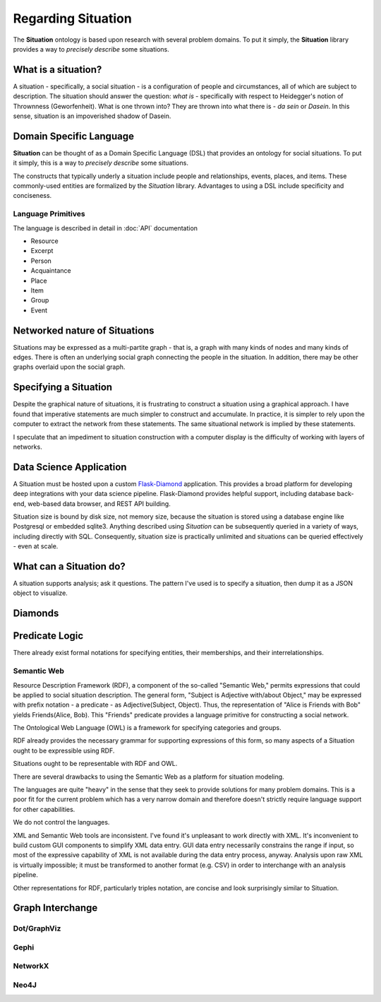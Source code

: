 Regarding Situation
===================

The **Situation** ontology is based upon research with several problem domains.
To put it simply, the **Situation** library provides a way to *precisely describe* some situations.

What is a situation?
--------------------

A situation - specifically, a social situation - is a configuration of people and circumstances, all of which are subject to description.
The situation should answer the question: *what is* - specifically with respect to Heidegger's notion of Thrownness (Geworfenheit).
What is one thrown into?
They are thrown into what there is - *da sein* or *Dasein*.
In this sense, situation is an impoverished shadow of Dasein.

Domain Specific Language
------------------------

**Situation** can be thought of as a Domain Specific Language (DSL) that provides an ontology for social situations.
To put it simply, this is a way to *precisely describe* some situations.

The constructs that typically underly a situation include people and relationships, events, places, and items.
These commonly-used entities are formalized by the *Situation* library.
Advantages to using a DSL include specificity and conciseness.

Language Primitives
^^^^^^^^^^^^^^^^^^^

The language is described in detail in :doc:`API` documentation

- Resource
- Excerpt
- Person
- Acquaintance
- Place
- Item
- Group
- Event

Networked nature of Situations
------------------------------

Situations may be expressed as a multi-partite graph - that is, a graph with many kinds of nodes and many kinds of edges.
There is often an underlying social graph connecting the people in the situation.
In addition, there may be other graphs overlaid upon the social graph.

Specifying a Situation
----------------------

Despite the graphical nature of situations, it is frustrating to construct a situation using a graphical approach.
I have found that imperative statements are much simpler to construct and accumulate.
In practice, it is simpler to rely upon the computer to extract the network from these statements.
The same situational network is implied by these statements.

I speculate that an impediment to situation construction with a computer display is the difficulty of working with layers of networks.

Data Science Application
------------------------

A Situation must be hosted upon a custom `Flask-Diamond <http://flask-diamond.org>`_ application.
This provides a broad platform for developing deep integrations with your data science pipeline.
Flask-Diamond provides helpful support, including database back-end, web-based data browser, and REST API building.

Situation size is bound by disk size, not memory size, because the situation is stored using a database engine like Postgresql or embedded sqlite3.
Anything described using *Situation* can be subsequently queried in a variety of ways, including directly with SQL.
Consequently, situation size is practically unlimited and situations can be queried effectively - even at scale.

What can a Situation do?
------------------------

A situation supports analysis; ask it questions.
The pattern I've used is to specify a situation, then dump it as a JSON object to visualize.

Diamonds
--------

.. Rauthmann, J. F., Gallardo-Pujol, D., Guillaume, E. M., Todd, E., Nave, C. S., Sherman, R. A., … Funder, D. C. (2014). The Situational Eight DIAMONDS: A taxonomy of major dimensions of situation characteristics. Journal of Personality and Social Psychology, 107(4), 677.
.. Duty, Intellect, Adversity, Mating, pOsitivity, Negativity, Deception, and Sociality

Predicate Logic
---------------

There already exist formal notations for specifying entities, their memberships, and their interrelationships.

Semantic Web
^^^^^^^^^^^^

Resource Description Framework (RDF), a component of the so-called "Semantic Web," permits expressions that could be applied to social situation description.
The general form, "Subject is Adjective with/about Object," may be expressed with prefix notation - a predicate - as Adjective(Subject, Object).
Thus, the representation of "Alice is Friends with Bob" yields Friends(Alice, Bob).
This "Friends" predicate provides a language primitive for constructing a social network.

The Ontological Web Language (OWL) is a framework for specifying categories and groups.

RDF already provides the necessary grammar for supporting expressions of this form, so many aspects of a Situation ought to be expressible using RDF.

Situations ought to be representable with RDF and OWL.

There are several drawbacks to using the Semantic Web as a platform for situation modeling.

The languages are quite "heavy" in the sense that they seek to provide solutions for many problem domains.
This is a poor fit for the current problem which has a very narrow domain and therefore doesn't strictly require language support for other capabilities.

We do not control the languages.

XML and Semantic Web tools are inconsistent.
I've found it's unpleasant to work directly with XML.
It's inconvenient to build custom GUI components to simplify XML data entry.
GUI data entry necessarily constrains the range if input, so most of the expressive capability of XML is not available during the data entry process, anyway.
Analysis upon raw XML is virtually impossible; it must be transformed to another format (e.g. CSV) in order to interchange with an analysis pipeline.

Other representations for RDF, particularly triples notation, are concise and look surprisingly similar to Situation.

Graph Interchange
-----------------

Dot/GraphViz
^^^^^^^^^^^^

Gephi
^^^^^

NetworkX
^^^^^^^^

Neo4J
^^^^^


